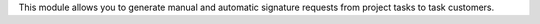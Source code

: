 This module allows you to generate manual and automatic signature requests from project tasks to task customers.
